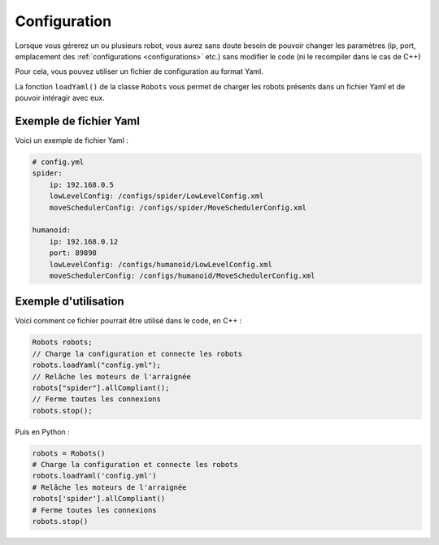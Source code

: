 
.. _configuration:

Configuration
=============

Lorsque vous gérerez un ou plusieurs robot, vous aurez sans doute besoin de pouvoir
changer les paramètres (ip, port, emplacement des :ref:`configurations <configurations>` etc.)
sans modifier le code (ni le recompiler dans le cas de C++)

Pour cela, vous pouvez utiliser un fichier de configuration au format Yaml.

.. cpp:function: void Robots.loadYaml(string filename)

.. py:function: Robots.loadYaml(string filename)

La fonction ``loadYaml()`` de la classe ``Robots`` vous permet de charger les robots présents
dans un fichier Yaml et de pouvoir intéragir avec eux.

Exemple de fichier Yaml
-----------------------

Voici un exemple de fichier Yaml :

.. code-block:: yaml

    # config.yml
    spider:
        ip: 192.168.0.5
        lowLevelConfig: /configs/spider/LowLevelConfig.xml
        moveSchedulerConfig: /configs/spider/MoveSchedulerConfig.xml
    
    humanoid:
        ip: 192.168.0.12
        port: 89898
        lowLevelConfig: /configs/humanoid/LowLevelConfig.xml
        moveSchedulerConfig: /configs/humanoid/MoveSchedulerConfig.xml

Exemple d'utilisation
---------------------

Voici comment ce fichier pourrait être utilisé dans le code, en C++ :

.. code-block:: cpp

    Robots robots;
    // Charge la configuration et connecte les robots
    robots.loadYaml("config.yml");
    // Relâche les moteurs de l'arraignée
    robots["spider"].allCompliant();
    // Ferme toutes les connexions
    robots.stop();

Puis en Python :

.. code-block:: python

    robots = Robots()
    # Charge la configuration et connecte les robots
    robots.loadYaml('config.yml')
    # Relâche les moteurs de l'arraignée
    robots['spider'].allCompliant()
    # Ferme toutes les connexions
    robots.stop()
